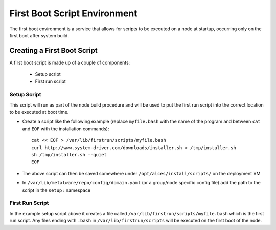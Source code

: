 .. _04-first-boot:

First Boot Script Environment
=============================

The first boot environment is a service that allows for scripts to be executed on a node at startup, occurring only on the first boot after system build.

Creating a First Boot Script
----------------------------

A first boot script is made up of a couple of components:

  - Setup script
  - First run script

Setup Script
^^^^^^^^^^^^

This script will run as part of the node build procedure and will be used to put the first run script into the correct location to be executed at boot time. 

- Create a script like the following example (replace ``myfile.bash`` with the name of the program and between ``cat`` and ``EOF`` with the installation commands)::

    cat << EOF > /var/lib/firstrun/scripts/myfile.bash
    curl http://www.system-driver.com/downloads/installer.sh > /tmp/installer.sh
    sh /tmp/installer.sh --quiet
    EOF

- The above script can then be saved somewhere under ``/opt/alces/install/scripts/`` on the deployment VM

- In ``/var/lib/metalware/repo/config/domain.yaml`` (or a group/node specific config file) add the path to the script in the ``setup:`` namespace

First Run Script
^^^^^^^^^^^^^^^^

In the example setup script above it creates a file called ``/var/lib/firstrun/scripts/myfile.bash`` which is the first run script. Any files ending with ``.bash`` in ``/var/lib/firstrun/scripts`` will be executed on the first boot of the node. 
